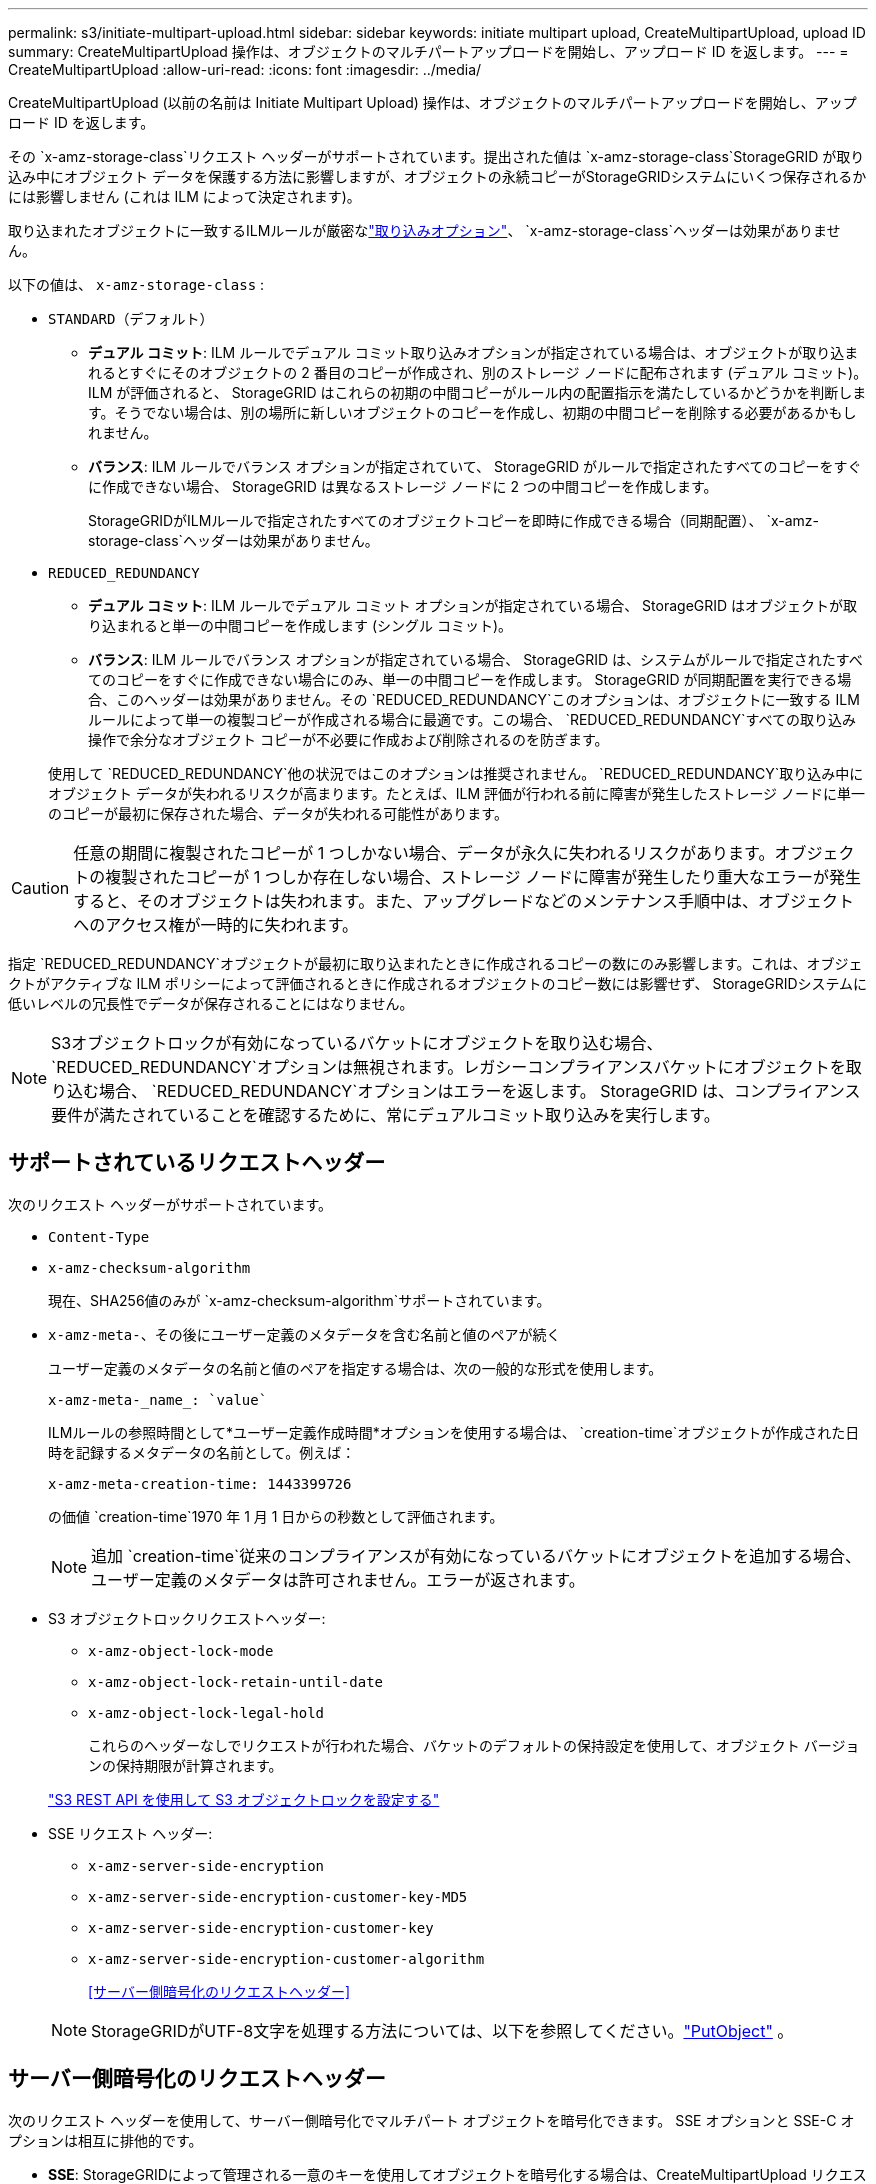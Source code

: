 ---
permalink: s3/initiate-multipart-upload.html 
sidebar: sidebar 
keywords: initiate multipart upload, CreateMultipartUpload, upload ID 
summary: CreateMultipartUpload 操作は、オブジェクトのマルチパートアップロードを開始し、アップロード ID を返します。 
---
= CreateMultipartUpload
:allow-uri-read: 
:icons: font
:imagesdir: ../media/


[role="lead"]
CreateMultipartUpload (以前の名前は Initiate Multipart Upload) 操作は、オブジェクトのマルチパートアップロードを開始し、アップロード ID を返します。

その `x-amz-storage-class`リクエスト ヘッダーがサポートされています。提出された値は `x-amz-storage-class`StorageGRID が取り込み中にオブジェクト データを保護する方法に影響しますが、オブジェクトの永続コピーがStorageGRIDシステムにいくつ保存されるかには影響しません (これは ILM によって決定されます)。

取り込まれたオブジェクトに一致するILMルールが厳密なlink:../ilm/data-protection-options-for-ingest.html["取り込みオプション"]、 `x-amz-storage-class`ヘッダーは効果がありません。

以下の値は、 `x-amz-storage-class` :

* `STANDARD`（デフォルト）
+
** *デュアル コミット*: ILM ルールでデュアル コミット取り込みオプションが指定されている場合は、オブジェクトが取り込まれるとすぐにそのオブジェクトの 2 番目のコピーが作成され、別のストレージ ノードに配布されます (デュアル コミット)。 ILM が評価されると、 StorageGRID はこれらの初期の中間コピーがルール内の配置指示を満たしているかどうかを判断します。そうでない場合は、別の場所に新しいオブジェクトのコピーを作成し、初期の中間コピーを削除する必要があるかもしれません。
** *バランス*: ILM ルールでバランス オプションが指定されていて、 StorageGRID がルールで指定されたすべてのコピーをすぐに作成できない場合、 StorageGRID は異なるストレージ ノードに 2 つの中間コピーを作成します。
+
StorageGRIDがILMルールで指定されたすべてのオブジェクトコピーを即時に作成できる場合（同期配置）、 `x-amz-storage-class`ヘッダーは効果がありません。



* `REDUCED_REDUNDANCY`
+
** *デュアル コミット*: ILM ルールでデュアル コミット オプションが指定されている場合、 StorageGRID はオブジェクトが取り込まれると単一の中間コピーを作成します (シングル コミット)。
** *バランス*: ILM ルールでバランス オプションが指定されている場合、 StorageGRID は、システムがルールで指定されたすべてのコピーをすぐに作成できない場合にのみ、単一の中間コピーを作成します。 StorageGRID が同期配置を実行できる場合、このヘッダーは効果がありません。その `REDUCED_REDUNDANCY`このオプションは、オブジェクトに一致する ILM ルールによって単一の複製コピーが作成される場合に最適です。この場合、 `REDUCED_REDUNDANCY`すべての取り込み操作で余分なオブジェクト コピーが不必要に作成および削除されるのを防ぎます。


+
使用して `REDUCED_REDUNDANCY`他の状況ではこのオプションは推奨されません。 `REDUCED_REDUNDANCY`取り込み中にオブジェクト データが失われるリスクが高まります。たとえば、ILM 評価が行われる前に障害が発生したストレージ ノードに単一のコピーが最初に保存された場合、データが失われる可能性があります。




CAUTION: 任意の期間に複製されたコピーが 1 つしかない場合、データが永久に失われるリスクがあります。オブジェクトの複製されたコピーが 1 つしか存在しない場合、ストレージ ノードに障害が発生したり重大なエラーが発生すると、そのオブジェクトは失われます。また、アップグレードなどのメンテナンス手順中は、オブジェクトへのアクセス権が一時的に失われます。

指定 `REDUCED_REDUNDANCY`オブジェクトが最初に取り込まれたときに作成されるコピーの数にのみ影響します。これは、オブジェクトがアクティブな ILM ポリシーによって評価されるときに作成されるオブジェクトのコピー数には影響せず、 StorageGRIDシステムに低いレベルの冗長性でデータが保存されることにはなりません。


NOTE: S3オブジェクトロックが有効になっているバケットにオブジェクトを取り込む場合、 `REDUCED_REDUNDANCY`オプションは無視されます。レガシーコンプライアンスバケットにオブジェクトを取り込む場合、 `REDUCED_REDUNDANCY`オプションはエラーを返します。  StorageGRID は、コンプライアンス要件が満たされていることを確認するために、常にデュアルコミット取り込みを実行します。



== サポートされているリクエストヘッダー

次のリクエスト ヘッダーがサポートされています。

* `Content-Type`
* `x-amz-checksum-algorithm`
+
現在、SHA256値のみが `x-amz-checksum-algorithm`サポートされています。

* `x-amz-meta-`、その後にユーザー定義のメタデータを含む名前と値のペアが続く
+
ユーザー定義のメタデータの名前と値のペアを指定する場合は、次の一般的な形式を使用します。

+
[listing]
----
x-amz-meta-_name_: `value`
----
+
ILMルールの参照時間として*ユーザー定義作成時間*オプションを使用する場合は、 `creation-time`オブジェクトが作成された日時を記録するメタデータの名前として。例えば：

+
[listing]
----
x-amz-meta-creation-time: 1443399726
----
+
の価値 `creation-time`1970 年 1 月 1 日からの秒数として評価されます。

+

NOTE: 追加 `creation-time`従来のコンプライアンスが有効になっているバケットにオブジェクトを追加する場合、ユーザー定義のメタデータは許可されません。エラーが返されます。

* S3 オブジェクトロックリクエストヘッダー:
+
** `x-amz-object-lock-mode`
** `x-amz-object-lock-retain-until-date`
** `x-amz-object-lock-legal-hold`
+
これらのヘッダーなしでリクエストが行われた場合、バケットのデフォルトの保持設定を使用して、オブジェクト バージョンの保持期限が計算されます。

+
link:../s3/use-s3-api-for-s3-object-lock.html["S3 REST API を使用して S3 オブジェクトロックを設定する"]



* SSE リクエスト ヘッダー:
+
** `x-amz-server-side-encryption`
** `x-amz-server-side-encryption-customer-key-MD5`
** `x-amz-server-side-encryption-customer-key`
** `x-amz-server-side-encryption-customer-algorithm`
+
<<サーバー側暗号化のリクエストヘッダー>>



+

NOTE: StorageGRIDがUTF-8文字を処理する方法については、以下を参照してください。link:put-object.html["PutObject"] 。





== サーバー側暗号化のリクエストヘッダー

次のリクエスト ヘッダーを使用して、サーバー側暗号化でマルチパート オブジェクトを暗号化できます。  SSE オプションと SSE-C オプションは相互に排他的です。

* *SSE*: StorageGRIDによって管理される一意のキーを使用してオブジェクトを暗号化する場合は、CreateMultipartUpload リクエストで次のヘッダーを使用します。いずれの UploadPart リクエストでもこのヘッダーを指定しないでください。
+
** `x-amz-server-side-encryption`


* *SSE-C*: 提供および管理する一意のキーを使用してオブジェクトを暗号化する場合は、CreateMultipartUpload リクエスト (および後続の各 UploadPart リクエスト) でこれら 3 つのヘッダーをすべて使用します。
+
** `x-amz-server-side-encryption-customer-algorithm`： 特定 `AES256`。
** `x-amz-server-side-encryption-customer-key`: 新しいオブジェクトの暗号化キーを指定します。
** `x-amz-server-side-encryption-customer-key-MD5`: 新しいオブジェクトの暗号化キーの MD5 ダイジェストを指定します。





CAUTION: 提供された暗号化キーは保存されません。暗号化キーを紛失すると、対応するオブジェクトも失われます。顧客提供のキーを使用してオブジェクトデータを保護する前に、以下の考慮事項を確認してください。link:using-server-side-encryption.html["サーバー側暗号化を使用する"] 。



== サポートされていないリクエストヘッダー

次のリクエスト ヘッダーはサポートされていません。

* `x-amz-website-redirect-location`
+
その `x-amz-website-redirect-location`ヘッダーリターン `XNotImplemented`。





== バージョン管理

マルチパートアップロードは、アップロードの開始、アップロードの一覧表示、パーツのアップロード、アップロードされたパーツの組み立て、アップロードの完了という個別の操作で構成されます。  CompleteMultipartUpload 操作が実行されると、オブジェクトが作成され (該当する場合はバージョン管理も行われます)。
